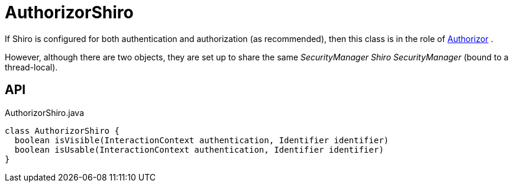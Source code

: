 = AuthorizorShiro
:Notice: Licensed to the Apache Software Foundation (ASF) under one or more contributor license agreements. See the NOTICE file distributed with this work for additional information regarding copyright ownership. The ASF licenses this file to you under the Apache License, Version 2.0 (the "License"); you may not use this file except in compliance with the License. You may obtain a copy of the License at. http://www.apache.org/licenses/LICENSE-2.0 . Unless required by applicable law or agreed to in writing, software distributed under the License is distributed on an "AS IS" BASIS, WITHOUT WARRANTIES OR  CONDITIONS OF ANY KIND, either express or implied. See the License for the specific language governing permissions and limitations under the License.

If Shiro is configured for both authentication and authorization (as recommended), then this class is in the role of xref:refguide:core:index/security/authorization/Authorizor.adoc[Authorizor] .

However, although there are two objects, they are set up to share the same _SecurityManager Shiro SecurityManager_ (bound to a thread-local).

== API

[source,java]
.AuthorizorShiro.java
----
class AuthorizorShiro {
  boolean isVisible(InteractionContext authentication, Identifier identifier)
  boolean isUsable(InteractionContext authentication, Identifier identifier)
}
----

